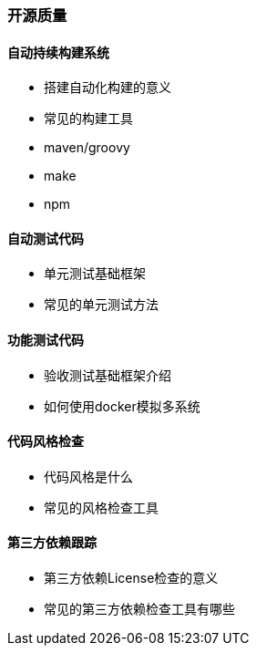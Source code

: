 ### 开源质量

#### 自动持续构建系统

	- 搭建自动化构建的意义

	- 常见的构建工具

		- maven/groovy

		- make

		- npm

#### 自动测试代码

	- 单元测试基础框架

	- 常见的单元测试方法

#### 功能测试代码

	- 验收测试基础框架介绍

	- 如何使用docker模拟多系统

#### 代码风格检查

	- 代码风格是什么

	- 常见的风格检查工具

#### 第三方依赖跟踪

	- 第三方依赖License检查的意义

	- 常见的第三方依赖检查工具有哪些
